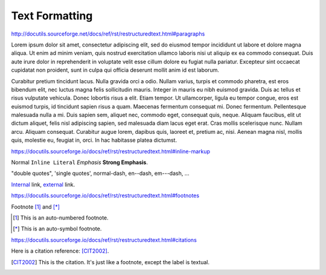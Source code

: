 Text Formatting
===============

http://docutils.sourceforge.net/docs/ref/rst/restructuredtext.html#paragraphs

Lorem ipsum dolor sit amet, consectetur adipiscing elit, sed do eiusmod tempor
incididunt ut labore et dolore magna aliqua.  Ut enim ad minim veniam, quis
nostrud exercitation ullamco laboris nisi ut aliquip ex ea commodo consequat.
Duis aute irure dolor in reprehenderit in voluptate velit esse cillum dolore eu
fugiat nulla pariatur.  Excepteur sint occaecat cupidatat non proident, sunt in
culpa qui officia deserunt mollit anim id est laborum.

Curabitur pretium tincidunt lacus.  Nulla gravida orci a odio.  Nullam varius,
turpis et commodo pharetra, est eros bibendum elit, nec luctus magna felis
sollicitudin mauris.  Integer in mauris eu nibh euismod gravida.  Duis ac tellus
et risus vulputate vehicula.  Donec lobortis risus a elit.  Etiam tempor.  Ut
ullamcorper, ligula eu tempor congue, eros est euismod turpis, id tincidunt
sapien risus a quam.  Maecenas fermentum consequat mi.  Donec fermentum.
Pellentesque malesuada nulla a mi.  Duis sapien sem, aliquet nec, commodo eget,
consequat quis, neque.  Aliquam faucibus, elit ut dictum aliquet, felis nisl
adipiscing sapien, sed malesuada diam lacus eget erat.  Cras mollis scelerisque
nunc.  Nullam arcu.  Aliquam consequat.  Curabitur augue lorem, dapibus quis,
laoreet et, pretium ac, nisi.  Aenean magna nisl, mollis quis, molestie eu,
feugiat in, orci.  In hac habitasse platea dictumst.

https://docutils.sourceforge.io/docs/ref/rst/restructuredtext.html#inline-markup

Normal ``Inline Literal`` *Emphasis* **Strong Emphasis**.

"double quotes", 'single quotes', normal-dash, en--dash, em---dash, ...

Internal_ link, external_ link.

.. _internal: `Text Formatting`_
.. _external: https://docutils.sourceforge.io/docs/ref/rst/restructuredtext.html

.. todo:: Move footnotes and citations to separate page

https://docutils.sourceforge.io/docs/ref/rst/restructuredtext.html#footnotes

Footnote [#numbered]_ and [*]_

.. [#numbered] This is an auto-numbered footnote.
.. [*] This is an auto-symbol footnote.

https://docutils.sourceforge.io/docs/ref/rst/restructuredtext.html#citations

Here is a citation reference: [CIT2002]_.

.. [CIT2002] This is the citation.  It's just like a footnote,
    except the label is textual.
